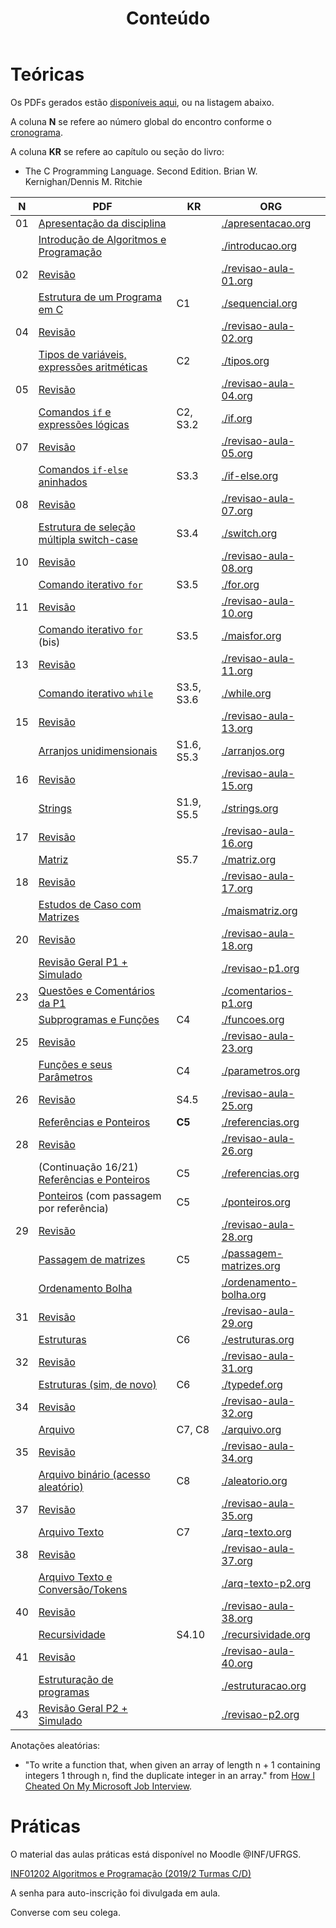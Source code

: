 # -*- coding: utf-8 -*-"
#+STARTUP: overview indent

#+TITLE: Conteúdo

#+OPTIONS: html-link-use-abs-url:nil html-postamble:auto
#+OPTIONS: html-preamble:t html-scripts:t html-style:t
#+OPTIONS: html5-fancy:nil tex:t
#+HTML_DOCTYPE: xhtml-strict
#+HTML_CONTAINER: div
#+DESCRIPTION:
#+KEYWORDS:
#+HTML_LINK_HOME:
#+HTML_LINK_UP:
#+HTML_MATHJAX:
#+HTML_HEAD:
#+HTML_HEAD_EXTRA:
#+SUBTITLE:
#+INFOJS_OPT:
#+CREATOR: <a href="http://www.gnu.org/software/emacs/">Emacs</a> 25.2.2 (<a href="http://orgmode.org">Org</a> mode 9.0.1)
#+LATEX_HEADER:
#+EXPORT_EXCLUDE_TAGS: noexport
#+EXPORT_SELECT_TAGS: export
#+TAGS: noexport(n) deprecated(d)

* Teóricas

Os PDFs gerados estão [[http://www.inf.ufrgs.br/~schnorr/inf1202/][disponíveis aqui]], ou na listagem abaixo.

A coluna *N* se refere ao número global do encontro conforme o [[../cronograma/index.org][cronograma]].

A coluna *KR* se refere ao capítulo ou seção do livro:
- The C Programming Language. Second Edition. Brian W. Kernighan/Dennis M. Ritchie

|  *N* | *PDF*                                         | *KR*         | *ORG*                     |
|----+---------------------------------------------+------------+-------------------------|
| 01 | [[http://www.inf.ufrgs.br/~schnorr/inf1202/apresentacao.pdf][Apresentação da disciplina]]                  |            | [[./apresentacao.org]]      |
|    | [[http://www.inf.ufrgs.br/~schnorr/inf1202/introducao.pdf][Introdução de Algoritmos e Programação]]      |            | [[./introducao.org]]        |
|----+---------------------------------------------+------------+-------------------------|
| 02 | [[http://www.inf.ufrgs.br/~schnorr/inf1202/revisao-aula-01.pdf][Revisão]]                                     |            | [[./revisao-aula-01.org]]   |
|    | [[http://www.inf.ufrgs.br/~schnorr/inf1202/sequencial.pdf][Estrutura de um Programa em C]]               | C1         | [[./sequencial.org]]        |
|----+---------------------------------------------+------------+-------------------------|
| 04 | [[http://www.inf.ufrgs.br/~schnorr/inf1202/revisao-aula-02.pdf][Revisão]]                                     |            | [[./revisao-aula-02.org]]   |
|    | [[http://www.inf.ufrgs.br/~schnorr/inf1202/tipos.pdf][Tipos de variáveis, expressões aritméticas]]  | C2         | [[./tipos.org]]             |
|----+---------------------------------------------+------------+-------------------------|
| 05 | [[http://www.inf.ufrgs.br/~schnorr/inf1202/revisao-aula-04.pdf][Revisão]]                                     |            | [[./revisao-aula-04.org]]   |
|    | [[http://www.inf.ufrgs.br/~schnorr/inf1202/if.pdf][Comandos =if= e expressões lógicas]]            | C2, S3.2   | [[./if.org]]                |
|----+---------------------------------------------+------------+-------------------------|
| 07 | [[http://www.inf.ufrgs.br/~schnorr/inf1202/revisao-aula-05.pdf][Revisão]]                                     |            | [[./revisao-aula-05.org]]   |
|    | [[http://www.inf.ufrgs.br/~schnorr/inf1202/if-else.pdf][Comandos =if-else= aninhados]]                  | S3.3       | [[./if-else.org]]           |
|----+---------------------------------------------+------------+-------------------------|
| 08 | [[http://www.inf.ufrgs.br/~schnorr/inf1202/revisao-aula-07.pdf][Revisão]]                                     |            | [[./revisao-aula-07.org]]   |
|    | [[http://www.inf.ufrgs.br/~schnorr/inf1202/switch.pdf][Estrutura de seleção múltipla switch-case]]   | S3.4       | [[./switch.org]]            |
|----+---------------------------------------------+------------+-------------------------|
| 10 | [[http://www.inf.ufrgs.br/~schnorr/inf1202/revisao-aula-08.pdf][Revisão]]                                     |            | [[./revisao-aula-08.org]]   |
|    | [[http://www.inf.ufrgs.br/~schnorr/inf1202/for.pdf][Comando iterativo =for=]]                     | S3.5       | [[./for.org]]               |
|----+---------------------------------------------+------------+-------------------------|
| 11 | [[http://www.inf.ufrgs.br/~schnorr/inf1202/revisao-aula-10.pdf][Revisão]]                                     |            | [[./revisao-aula-10.org]]   |
|    | [[http://www.inf.ufrgs.br/~schnorr/inf1202/maisfor.pdf][Comando iterativo =for=]] (bis)               | S3.5       | [[./maisfor.org]]           |
|----+---------------------------------------------+------------+-------------------------|
| 13 | [[http://www.inf.ufrgs.br/~schnorr/inf1202/revisao-aula-11.pdf][Revisão]]                                     |            | [[./revisao-aula-11.org]]   |
|    | [[http://www.inf.ufrgs.br/~schnorr/inf1202/while.pdf][Comando iterativo =while=]]                   | S3.5, S3.6 | [[./while.org]]             |
|----+---------------------------------------------+------------+-------------------------|
| 15 | [[http://www.inf.ufrgs.br/~schnorr/inf1202/revisao-aula-13.pdf][Revisão]]                                     |            | [[./revisao-aula-13.org]]   |
|    | [[http://www.inf.ufrgs.br/~schnorr/inf1202/arranjos.pdf][Arranjos unidimensionais]]                    | S1.6, S5.3 | [[./arranjos.org]]          |
|----+---------------------------------------------+------------+-------------------------|
| 16 | [[http://www.inf.ufrgs.br/~schnorr/inf1202/revisao-aula-15.pdf][Revisão]]                                     |            | [[./revisao-aula-15.org]]   |
|    | [[http://www.inf.ufrgs.br/~schnorr/inf1202/strings.pdf][Strings]]                                     | S1.9, S5.5 | [[./strings.org]]           |
|----+---------------------------------------------+------------+-------------------------|
| 17 | [[http://www.inf.ufrgs.br/~schnorr/inf1202/revisao-aula-16.pdf][Revisão]]                                     |            | [[./revisao-aula-16.org]]   |
|    | [[http://www.inf.ufrgs.br/~schnorr/inf1202/matriz.pdf][Matriz]]                                      | S5.7       | [[./matriz.org]]            |
|----+---------------------------------------------+------------+-------------------------|
| 18 | [[http://www.inf.ufrgs.br/~schnorr/inf1202/revisao-aula-17.pdf][Revisão]]                                     |            | [[./revisao-aula-17.org]]   |
|    | [[http://www.inf.ufrgs.br/~schnorr/inf1202/maismatriz.pdf][Estudos de Caso com Matrizes]]                |            | [[./maismatriz.org]]        |
|----+---------------------------------------------+------------+-------------------------|
| 20 | [[http://www.inf.ufrgs.br/~schnorr/inf1202/revisao-aula-18.pdf][Revisão]]                                     |            | [[./revisao-aula-18.org]]   |
|    | [[http://www.inf.ufrgs.br/~schnorr/inf1202/revisao-p1.pdf][Revisão Geral P1 + Simulado]]                 |            | [[./revisao-p1.org]]        |
|----+---------------------------------------------+------------+-------------------------|
| 23 | [[http://www.inf.ufrgs.br/~schnorr/inf1202/comentarios-p1.pdf][Questões e Comentários da P1]]                |            | [[./comentarios-p1.org]]    |
|    | [[http://www.inf.ufrgs.br/~schnorr/inf1202/funcoes.pdf][Subprogramas e Funções]]                      | C4         | [[./funcoes.org]]           |
|----+---------------------------------------------+------------+-------------------------|
| 25 | [[http://www.inf.ufrgs.br/~schnorr/inf1202/revisao-aula-23.pdf][Revisão]]                                     |            | [[./revisao-aula-23.org]]   |
|    | [[http://www.inf.ufrgs.br/~schnorr/inf1202/parametros.pdf][Funções e seus Parâmetros]]                   | C4         | [[./parametros.org]]        |
|----+---------------------------------------------+------------+-------------------------|
| 26 | [[http://www.inf.ufrgs.br/~schnorr/inf1202/revisao-aula-25.pdf][Revisão]]                                     | S4.5       | [[./revisao-aula-25.org]]   |
|    | [[http://www.inf.ufrgs.br/~schnorr/inf1202/referencias.pdf][Referências e Ponteiros]]                     | *C5*         | [[./referencias.org]]       |
|----+---------------------------------------------+------------+-------------------------|
| 28 | [[http://www.inf.ufrgs.br/~schnorr/inf1202/revisao-aula-26.pdf][Revisão]]                                     |            | [[./revisao-aula-26.org]]   |
|    | (Continuação 16/21) [[http://www.inf.ufrgs.br/~schnorr/inf1202/referencias.pdf][Referências e Ponteiros]] | C5         | [[./referencias.org]]       |
|    | [[http://www.inf.ufrgs.br/~schnorr/inf1202/ponteiros.pdf][Ponteiros]] (com passagem por referência)     | C5         | [[./ponteiros.org]]         |
|----+---------------------------------------------+------------+-------------------------|
| 29 | [[http://www.inf.ufrgs.br/~schnorr/inf1202/revisao-aula-28.pdf][Revisão]]                                     |            | [[./revisao-aula-28.org]]   |
|    | [[http://www.inf.ufrgs.br/~schnorr/inf1202/passagem-matrizes.pdf][Passagem de matrizes]]                        | C5         | [[./passagem-matrizes.org]] |
|    | [[http://www.inf.ufrgs.br/~schnorr/inf1202/ordenamento-bolha.pdf][Ordenamento Bolha]]                           |            | [[./ordenamento-bolha.org]] |
|----+---------------------------------------------+------------+-------------------------|
| 31 | [[http://www.inf.ufrgs.br/~schnorr/inf1202/revisao-aula-29.pdf][Revisão]]                                     |            | [[./revisao-aula-29.org]]   |
|    | [[http://www.inf.ufrgs.br/~schnorr/inf1202/estruturas.pdf][Estruturas]]                                  | C6         | [[./estruturas.org]]        |
|----+---------------------------------------------+------------+-------------------------|
| 32 | [[http://www.inf.ufrgs.br/~schnorr/inf1202/revisao-aula-31.pdf][Revisão]]                                     |            | [[./revisao-aula-31.org]]   |
|    | [[http://www.inf.ufrgs.br/~schnorr/inf1202/typedef.pdf][Estruturas (sim, de novo)]]                   | C6         | [[./typedef.org]]           |
|----+---------------------------------------------+------------+-------------------------|
| 34 | [[http://www.inf.ufrgs.br/~schnorr/inf1202/revisao-aula-32.pdf][Revisão]]                                     |            | [[./revisao-aula-32.org]]   |
|    | [[http://www.inf.ufrgs.br/~schnorr/inf1202/arquivo.pdf][Arquivo]]                                     | C7, C8     | [[./arquivo.org]]           |
|----+---------------------------------------------+------------+-------------------------|
| 35 | [[http://www.inf.ufrgs.br/~schnorr/inf1202/revisao-aula-34.pdf][Revisão]]                                     |            | [[./revisao-aula-34.org]]   |
|    | [[http://www.inf.ufrgs.br/~schnorr/inf1202/aleatorio.pdf][Arquivo binário (acesso aleatório)]]          | C8         | [[./aleatorio.org]]         |
|----+---------------------------------------------+------------+-------------------------|
| 37 | [[http://www.inf.ufrgs.br/~schnorr/inf1202/revisao-aula-35.pdf][Revisão]]                                     |            | [[./revisao-aula-35.org]]   |
|    | [[http://www.inf.ufrgs.br/~schnorr/inf1202/arq-texto.pdf][Arquivo Texto]]                               | C7         | [[./arq-texto.org]]         |
|----+---------------------------------------------+------------+-------------------------|
| 38 | [[http://www.inf.ufrgs.br/~schnorr/inf1202/revisao-aula-37.pdf][Revisão]]                                     |            | [[./revisao-aula-37.org]]   |
|    | [[http://www.inf.ufrgs.br/~schnorr/inf1202/arq-texto-p2.pdf][Arquivo Texto e Conversão/Tokens]]            |            | [[./arq-texto-p2.org]]      |
|----+---------------------------------------------+------------+-------------------------|
| 40 | [[http://www.inf.ufrgs.br/~schnorr/inf1202/revisao-aula-38.pdf][Revisão]]                                     |            | [[./revisao-aula-38.org]]   |
|    | [[http://www.inf.ufrgs.br/~schnorr/inf1202/recursividade.pdf][Recursividade]]                               | S4.10      | [[./recursividade.org]]     |
|----+---------------------------------------------+------------+-------------------------|
| 41 | [[http://www.inf.ufrgs.br/~schnorr/inf1202/revisao-aula-40.pdf][Revisão]]                                     |            | [[./revisao-aula-40.org]]   |
|    | [[http://www.inf.ufrgs.br/~schnorr/inf1202/estruturacao.pdf][Estruturação de programas]]                   |            | [[./estruturacao.org]]      |
|----+---------------------------------------------+------------+-------------------------|
| 43 | [[http://www.inf.ufrgs.br/~schnorr/inf1202/revisao-p2.pdf][Revisão Geral P2 + Simulado]]                 |            | [[./revisao-p2.org]]        |
|----+---------------------------------------------+------------+-------------------------|


Anotações aleatórias:
- "To write a function that, when given an array of length n + 1
  containing integers 1 through n, find the duplicate integer in an
  array." from [[https://it.slashdot.org/story/19/05/25/0214208/how-i-cheated-on-my-microsoft-job-interview][How I Cheated On My Microsoft Job Interview]].
  
* Práticas

O material das aulas práticas está disponível no Moodle @INF/UFRGS.

[[https://moodle.inf.ufrgs.br/course/view.php?id=338][INF01202 Algoritmos e Programação (2019/2 Turmas C/D)]]

A senha para auto-inscrição foi divulgada em aula.

Converse com seu colega.

# O material das aulas práticas está disponível no [[https://moodle.ufrgs.br][Moodle Acadêmico]].
# - Turma C (clique [[https://moodle.ufrgs.br/course/view.php?id=68961][aqui]])
# - Turma D (clique [[https://moodle.ufrgs.br/course/view.php?id=68962][aqui]])
